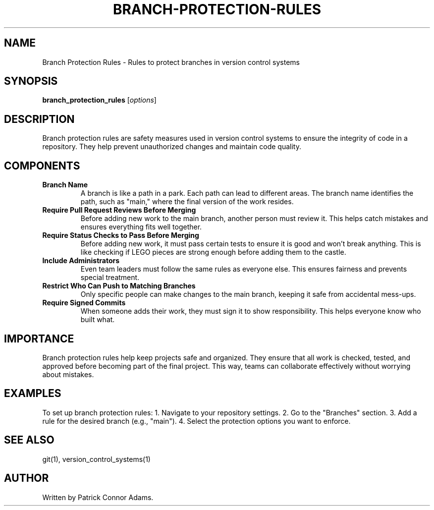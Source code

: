 .\" Man page for Branch Protection Rules
.TH BRANCH-PROTECTION-RULES 1 "December 2024" "1.0" "Branch Protection Rules Manual" 
.SH NAME
Branch Protection Rules \- Rules to protect branches in version control systems

.SH SYNOPSIS
.B branch_protection_rules
.RI [ options ]

.SH DESCRIPTION
Branch protection rules are safety measures used in version control systems to ensure the integrity of code in a repository. They help prevent unauthorized changes and maintain code quality.

.SH COMPONENTS

.TP
.B Branch Name
A branch is like a path in a park. Each path can lead to different areas. The branch name identifies the path, such as "main," where the final version of the work resides.

.TP
.B Require Pull Request Reviews Before Merging
Before adding new work to the main branch, another person must review it. This helps catch mistakes and ensures everything fits well together.

.TP
.B Require Status Checks to Pass Before Merging
Before adding new work, it must pass certain tests to ensure it is good and won't break anything. This is like checking if LEGO pieces are strong enough before adding them to the castle.

.TP
.B Include Administrators
Even team leaders must follow the same rules as everyone else. This ensures fairness and prevents special treatment.

.TP
.B Restrict Who Can Push to Matching Branches
Only specific people can make changes to the main branch, keeping it safe from accidental mess-ups.

.TP
.B Require Signed Commits
When someone adds their work, they must sign it to show responsibility. This helps everyone know who built what.

.SH IMPORTANCE
Branch protection rules help keep projects safe and organized. They ensure that all work is checked, tested, and approved before becoming part of the final project. This way, teams can collaborate effectively without worrying about mistakes.

.SH EXAMPLES
To set up branch protection rules:
1. Navigate to your repository settings.
2. Go to the "Branches" section.
3. Add a rule for the desired branch (e.g., "main").
4. Select the protection options you want to enforce.

.SH SEE ALSO
git(1), version_control_systems(1)

.SH AUTHOR
Written by Patrick Connor Adams.
